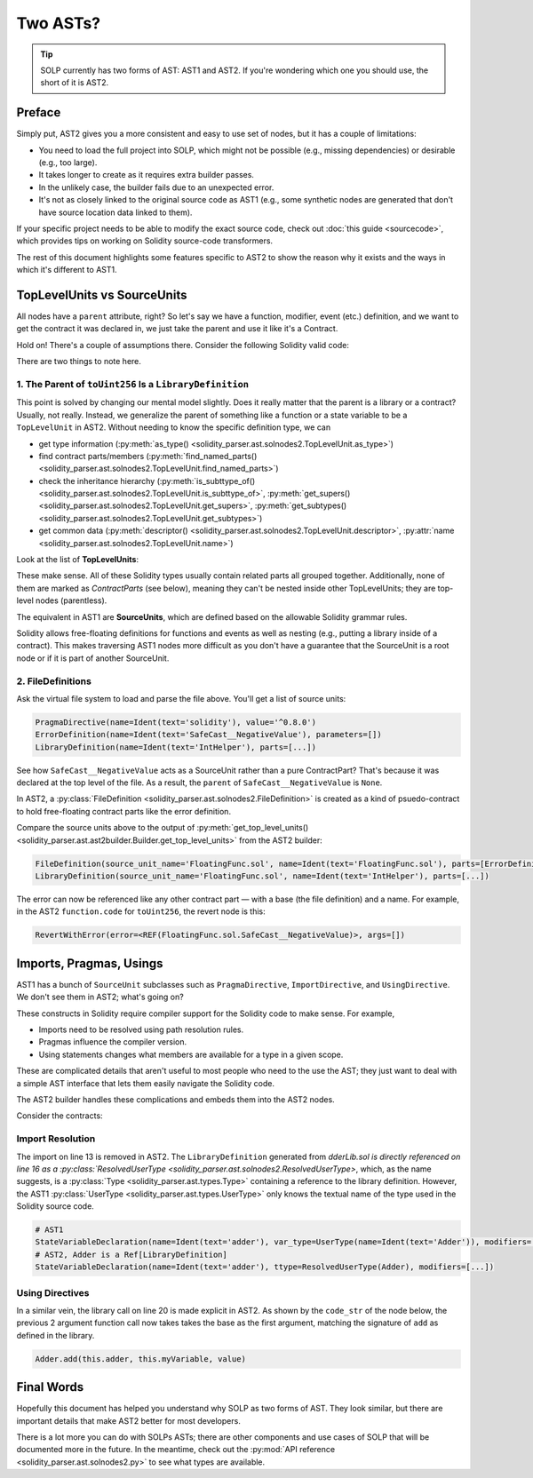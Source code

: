 Two ASTs?
=========

.. tip:: SOLP currently has two forms of AST: AST1 and AST2. If you're wondering which one you should use, the short of it is AST2.

Preface
-------

Simply put, AST2 gives you a more consistent and easy to use set of nodes, but it has a couple of limitations:

* You need to load the full project into SOLP, which might not be possible (e.g., missing dependencies) or desirable (e.g., too large).
* It takes longer to create as it requires extra builder passes.
* In the unlikely case, the builder fails due to an unexpected error.
* It's not as closely linked to the original source code as AST1 (e.g., some synthetic nodes are generated that don't 
  have source location data linked to them).

If your specific project needs to be able to modify the exact source code, check out
:doc:`this guide <sourcecode>`, which provides tips on working on Solidity source-code transformers.

The rest of this document highlights some features specific to AST2 to show the reason why it exists and the ways in which
it's different to AST1.

TopLevelUnits vs SourceUnits
----------------------------

.. |sourceunits| image:: ../../imgs/sourceunits.png

.. |toplevelunits| image:: ../../imgs/toplevelunits.png


All nodes have a ``parent`` attribute, right? So let's say we have a function, modifier, event (etc.) definition, and we want to get the contract it
was declared in, we just take the parent and use it like it's a Contract.

Hold on! There's a couple of assumptions there. Consider the following Solidity valid code:

.. code-block:: solidity
   :caption: FloatingFunc.sol

   pragma solidity ^0.8.0;

   error SafeCast__NegativeValue();

   library IntHelper {
       function toUint256(int256 value) internal pure returns (uint256) {
           if (value < 0) revert SafeCast__NegativeValue();
           return uint256(value);
       }
   }

There are two things to note here.

1. The Parent of ``toUint256`` Is a ``LibraryDefinition``
^^^^^^^^^^^^^^^^^^^^^^^^^^^^^^^^^^^^^^^^^^^^^^^^^^^^^^^^^^

This point is solved by changing our mental model slightly. Does it really matter that the parent is a library or a contract?
Usually, not really. Instead, we generalize the parent of something like a function or a state variable to be a ``TopLevelUnit`` in AST2.
Without needing to know the specific definition type, we can

* get type information (:py:meth:`as_type() <solidity_parser.ast.solnodes2.TopLevelUnit.as_type>`)
* find contract parts/members (:py:meth:`find_named_parts() <solidity_parser.ast.solnodes2.TopLevelUnit.find_named_parts>`)
* check the inheritance hierarchy (:py:meth:`is_subttype_of() <solidity_parser.ast.solnodes2.TopLevelUnit.is_subttype_of>`, :py:meth:`get_supers() <solidity_parser.ast.solnodes2.TopLevelUnit.get_supers>`, :py:meth:`get_subtypes() <solidity_parser.ast.solnodes2.TopLevelUnit.get_subtypes>`)
* get common data (:py:meth:`descriptor() <solidity_parser.ast.solnodes2.TopLevelUnit.descriptor>`, :py:attr:`name <solidity_parser.ast.solnodes2.TopLevelUnit.name>`)

Look at the list of **TopLevelUnits**:

|toplevelunits|

These make sense. All of these Solidity types usually contain related parts all grouped together. Additionally, none of them
are marked as *ContractParts* (see below), meaning they can't be nested inside other TopLevelUnits; they are top-level nodes (parentless).

The equivalent in AST1 are **SourceUnits**, which are defined based on the allowable Solidity grammar rules.

|sourceunits|

Solidity allows free-floating definitions for functions and events as well as nesting (e.g., putting a library
inside of a contract). This makes traversing AST1 nodes more difficult as you don't have a guarantee that the SourceUnit
is a root node or if it is part of another SourceUnit.

2. FileDefinitions
^^^^^^^^^^^^^^^^^^^

Ask the virtual file system to load and parse the file above. You'll get a list of source units:

.. code-block:: python

   PragmaDirective(name=Ident(text='solidity'), value='^0.8.0')
   ErrorDefinition(name=Ident(text='SafeCast__NegativeValue'), parameters=[])
   LibraryDefinition(name=Ident(text='IntHelper'), parts=[...])

See how ``SafeCast__NegativeValue`` acts as a SourceUnit rather than a pure ContractPart? That's because it was declared at the
top level of the file. As a result, the ``parent`` of ``SafeCast__NegativeValue`` is ``None``.

In AST2, a :py:class:`FileDefinition <solidity_parser.ast.solnodes2.FileDefinition>` is created as a kind of
psuedo-contract to hold free-floating contract parts like the error definition.

Compare the source units above to the output of :py:meth:`get_top_level_units() <solidity_parser.ast.ast2builder.Builder.get_top_level_units>`
from the AST2 builder:

.. code-block:: python

   FileDefinition(source_unit_name='FloatingFunc.sol', name=Ident(text='FloatingFunc.sol'), parts=[ErrorDefinition(name=Ident(text='SafeCast__NegativeValue'), inputs=[])])
   LibraryDefinition(source_unit_name='FloatingFunc.sol', name=Ident(text='IntHelper'), parts=[...])


The error can now be referenced like any other contract part — with a base (the file definition) and a name. For example,
in the AST2 ``function.code`` for ``toUint256``, the revert node is this:

.. code-block:: python

   RevertWithError(error=<REF(FloatingFunc.sol.SafeCast__NegativeValue)>, args=[])


Imports, Pragmas, Usings
------------------------

AST1 has a bunch of ``SourceUnit`` subclasses such as ``PragmaDirective``, ``ImportDirective``, and ``UsingDirective``. We don't see them in AST2; what's going on?

These constructs in Solidity require compiler support for the Solidity code to make sense. For example,

* Imports need to be resolved using path resolution rules.
* Pragmas influence the compiler version.
* Using statements changes what members are available for a type in a given scope.

These are complicated details that aren't useful to most people who need to the use the AST; they just want to deal
with a simple AST interface that lets them easily navigate the Solidity code.

The AST2 builder handles these complications and embeds them into the AST2 nodes.

Consider the contracts:

.. code-block:: Solidity
   :linenos:

   // AdderLib.sol
   pragma solidity ^0.8.0;

   library Adder {
       function add(uint256 a, uint256 b) public pure returns (uint256) {
           return a + b;
       }
   }

   // MyContract.sol
   pragma solidity ^0.8.0;

   import "AdderLib.sol";

   contract MyContract {
       Adder private adder;
       uint256 public myVariable;

       function addToVariable(uint256 value) public {
           myVariable = adder.add(myVariable, value);
       }

       function notALibraryCall() public {
           addToVariable(50);
       }
   }

Import Resolution
^^^^^^^^^^^^^^^^^

The import on line 13 is removed in AST2. The ``LibraryDefinition`` generated from `dderLib.sol is directly referenced
on line 16 as a :py:class:`ResolvedUserType <solidity_parser.ast.solnodes2.ResolvedUserType>`, which, as the name suggests, is a :py:class:`Type <solidity_parser.ast.types.Type>`
containing a reference to the library definition. However, the AST1 :py:class:`UserType <solidity_parser.ast.types.UserType>` only knows the textual name of the type
used in the Solidity source code.

.. code-block:: python

   # AST1
   StateVariableDeclaration(name=Ident(text='adder'), var_type=UserType(name=Ident(text='Adder')), modifiers=[...])
   # AST2, Adder is a Ref[LibraryDefinition]
   StateVariableDeclaration(name=Ident(text='adder'), ttype=ResolvedUserType(Adder), modifiers=[...])


Using Directives
^^^^^^^^^^^^^^^^

In a similar vein, the library call on line 20 is made explicit in AST2. As shown by the ``code_str`` of the node below,
the previous 2 argument function call now takes takes the base as the first argument, matching the signature of ``add``
as defined in the library.

.. code-block:: Solidity

   Adder.add(this.adder, this.myVariable, value)


Final Words
-----------

Hopefully this document has helped you understand why SOLP as two forms of AST. They look similar, but there are
important details that make AST2 better for most developers.

There is a lot more you can do with SOLPs ASTs; there are other components and use cases of SOLP that will be documented
more in the future. In the meantime, check out the :py:mod:`API reference <solidity_parser.ast.solnodes2.py>` to see
what types are available.